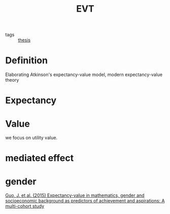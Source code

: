 #+title: EVT
#+ROAM_TAGS: Thesis

- tags :: [[id:aadc775c-9381-4e46-bbc7-eead5f23a16f][thesis]]

* Definition
  Elaborating Atkinson's expectancy-value model, modern expectancy-value theory 
  
* Expectancy

  

* Value

  we focus on utility value.

* mediated effect

* gender

  [[zotero://select/items/1_YP3QM9NB][Guo, J. et al. (2015) Expectancy-value in mathematics, gender and socioeconomic background as predictors of achievement and aspirations: A multi-cohort study]]


